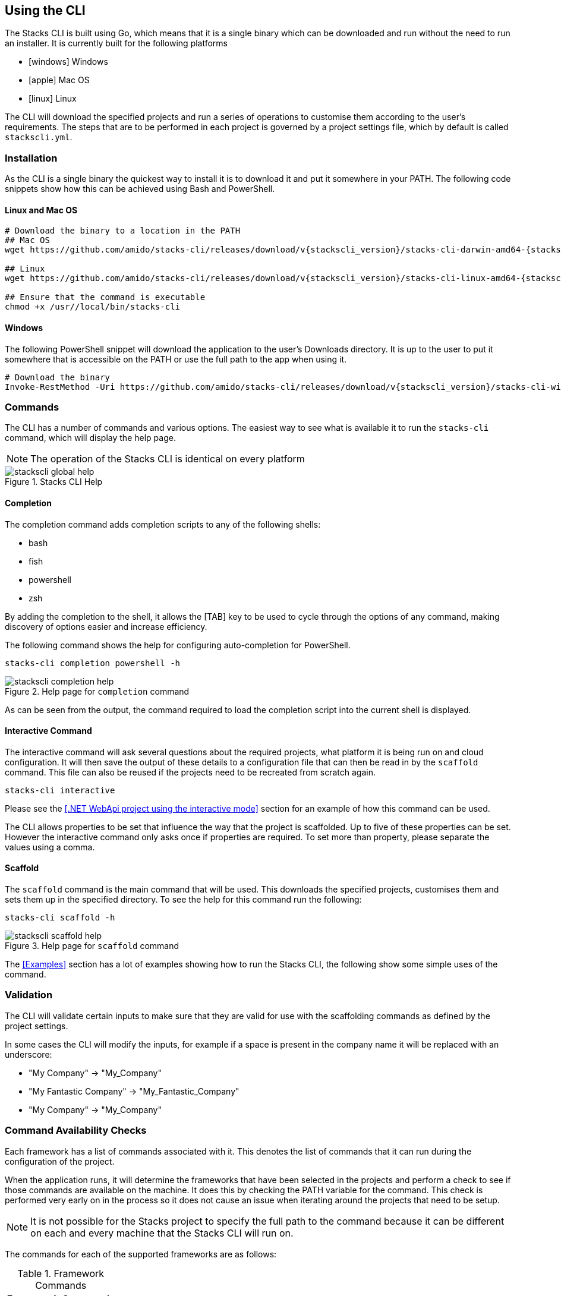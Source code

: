 == Using the CLI

The Stacks CLI is built using Go, which means that it is a single binary which can be downloaded and run without the need to run an installer. It is currently built for the following platforms

 - icon:windows[fw] Windows
 - icon:apple[fw] Mac OS
 - icon:linux[fw] Linux

The CLI will download the specified projects and run a series of operations to customise them according to the user's requirements. The steps that are to be performed in each project is governed by a project settings file, which by default is called `stackscli.yml`.

=== Installation

As the CLI is a single binary the quickest way to install it is to download it and put it somewhere in your PATH. The following code snippets show how this can be achieved using Bash and PowerShell.

==== Linux and Mac OS
[source,bash,subs="attributes"]
----
# Download the binary to a location in the PATH
## Mac OS
wget https://github.com/amido/stacks-cli/releases/download/v{stackscli_version}/stacks-cli-darwin-amd64-{stackscli_version} -O /usr/local/bin/stacks-cli

## Linux
wget https://github.com/amido/stacks-cli/releases/download/v{stackscli_version}/stacks-cli-linux-amd64-{stackscli_version} -O /usr/local/bin/stacks-cli

## Ensure that the command is executable
chmod +x /usr//local/bin/stacks-cli
----

==== Windows

The following PowerShell snippet will download the application to the user's Downloads directory. It is up to the user to put it somewhere that is accessible on the PATH or use the full path to the app when using it.

[source,powershell,subs="attributes"]
----
# Download the binary
Invoke-RestMethod -Uri https://github.com/amido/stacks-cli/releases/download/v{stackscli_version}/stacks-cli-windows-amd64-{stackscli_version}.exe -OutFile $env:USERPROFILE\Downloads\stacks-cli.exe
----

=== Commands

The CLI has a number of commands and various options. The easiest way to see what is available it to run the `stacks-cli` command, which will display the help page.

NOTE: The operation of the Stacks CLI is identical on every platform

.Stacks CLI Help
image::images/stackscli-global-help.png[]


==== Completion

The completion command adds completion scripts to any of the following shells:

 - bash
 - fish
 - powershell
 - zsh

By adding the completion to the shell, it allows the [TAB] key to be used to cycle through the options of any command, making discovery of options easier and increase efficiency.

The following command shows the help for configuring auto-completion for PowerShell.

[source,bash]
----
stacks-cli completion powershell -h
----

.Help page for `completion` command
image::images/stackscli-completion-help.png[]

As can be seen from the output, the command required to load the completion script into the current shell is displayed.

==== Interactive Command

The interactive command will ask several questions about the required projects, what platform it is being run on and cloud configuration. It will then save the output of these details to a configuration file that can then be read in by the `scaffold` command. This file can also be reused if the projects need to be recreated from scratch again.

[source,bash]
----
stacks-cli interactive
----

Please see the <<.NET WebApi project using the interactive mode>> section for an example of how this command can be used.

The CLI allows properties to be set that influence the way that the project is scaffolded. Up to five of these properties can be set. However the interactive command only asks once if properties are required. To set more than property, please separate the values using a comma.

==== Scaffold

The `scaffold` command is the main command that will be used. This downloads the specified projects, customises them and sets them up in the specified directory. To see the help for this command run the following:

[source,bash]
----
stacks-cli scaffold -h
----

.Help page for `scaffold` command
image::images/stackscli-scaffold-help.png[]

The <<Examples>> section has a lot of examples showing how to run the Stacks CLI, the following show some simple uses of the command.

=== Validation

The CLI will validate certain inputs to make sure that they are valid for use with the scaffolding commands as defined by the project settings.

In some cases the CLI will modify the inputs, for example if a space is present in the company name it will be replaced with an underscore:

 - "My Company" -> "My_Company"
 - "My Fantastic Company" -> "My_Fantastic_Company"
 - "My  Company" -> "My_Company"

=== Command Availability Checks

Each framework has a list of commands associated with it. This denotes the list of commands that it can run during the configuration of the project.

When the application runs, it will determine the frameworks that have been selected in the projects and perform a check to see if those commands are available on the machine. It does this by checking the PATH variable for the command. This check is performed very early on in the process so it does not cause an issue when iterating around the projects that need to be setup.

NOTE: It is not possible for the Stacks project to specify the full path to the command because it can be different on each and every machine that the Stacks CLI will run on.

The commands for each of the supported frameworks are as follows:

.Framework Commands
[options="header"]
|===
| Framework | Commands
| dotnet | `dotnet`
| java | `java`
|===

If a command cannot be located, the CLI will be terminated. This does not mean the command does not exist on the machine, rather that it is not accessble using the PATH environment variable. The Stacks CLI is not a package manager and as such will not attempt to install the missing commands.

The following screenshot shows the output of a scaffolding run where the "dotnet" framework has been specified and the `dotnet` command cannot be found:

.Checking availability for framework commands
image::images/stackscli-framework-cmd-availability.png[]

If multiple frameworks have been set, by specifying multiple projects, each framework's commands will be checked for availability.

NOTE: Although the screenshot shows the detection of the framework commands when running from a configuration file, the same checks are performed when with arguments on the command line.

=== Logging

The Amido Stacks CLI is designed to be as simple and efficient to use as possible, however there are cases when it is useful to gewt more information from the CLI when it is being run.

Bu default the CLI runs with `info` level logging, which means that simple messages about what is happening are displayed. If an error occurs within the CLI itself then this will be displayed, however when the CLI runs an external command, as is the case when it runs configuration from a project, and it fails you may see messages similar to the following:

.Errors from the operations that the CLI runs
image::images/stackscli-op-error.png[]

This is not terribly helpful to understand what is happening. This is ocurring because the CLI is running other commands that are outputting to `stderr` which the CLI does not show by default. To change this behaviour change the logging to `debug` or `trace` and the output will no include all of the commands that are being run as well any output on `stdout`.

.Showing commands using debug log level
image::images/stackscli-op-debug.png[]

=== Connectivity Check

As the CLI relies heavily on being able to contact GitHub, it checks to see if the `github.com` domain can be resolved. It does this as one of the first checks it performs. If it cannot resolve the address then it will terminate execution with an error similar to the following.

.Stacks CLI failed connectivity check
image::images/stackscli-connectivity-check.png[]

=== CLI Version Check

The Stacks CLI is constantly evolving and as such there are new versions being released frequently. To help ensure that you are running the most up to date version, it will check the releases for the CLI and compare that version against the one that you are running. If there is a mismatch then the CLI will inform you of the newer version.

NOTE: This check does not prevent normal operation if you have an older version. However you _may_ find that some things do not work as you intend.

.Stacks CLI version check
image::images/stackscli-version-check.png[]

This is a simple version check, it does not update the CLI for you, but does provide a link to the latest version for download and information purposes.

The version check can be turned off using the `--nocliversion` option or the `options.nocliversion` in a configuration file or using the `AMIDOSTACKS_OPTIONS_NOCLIVERSION` environment variable.
